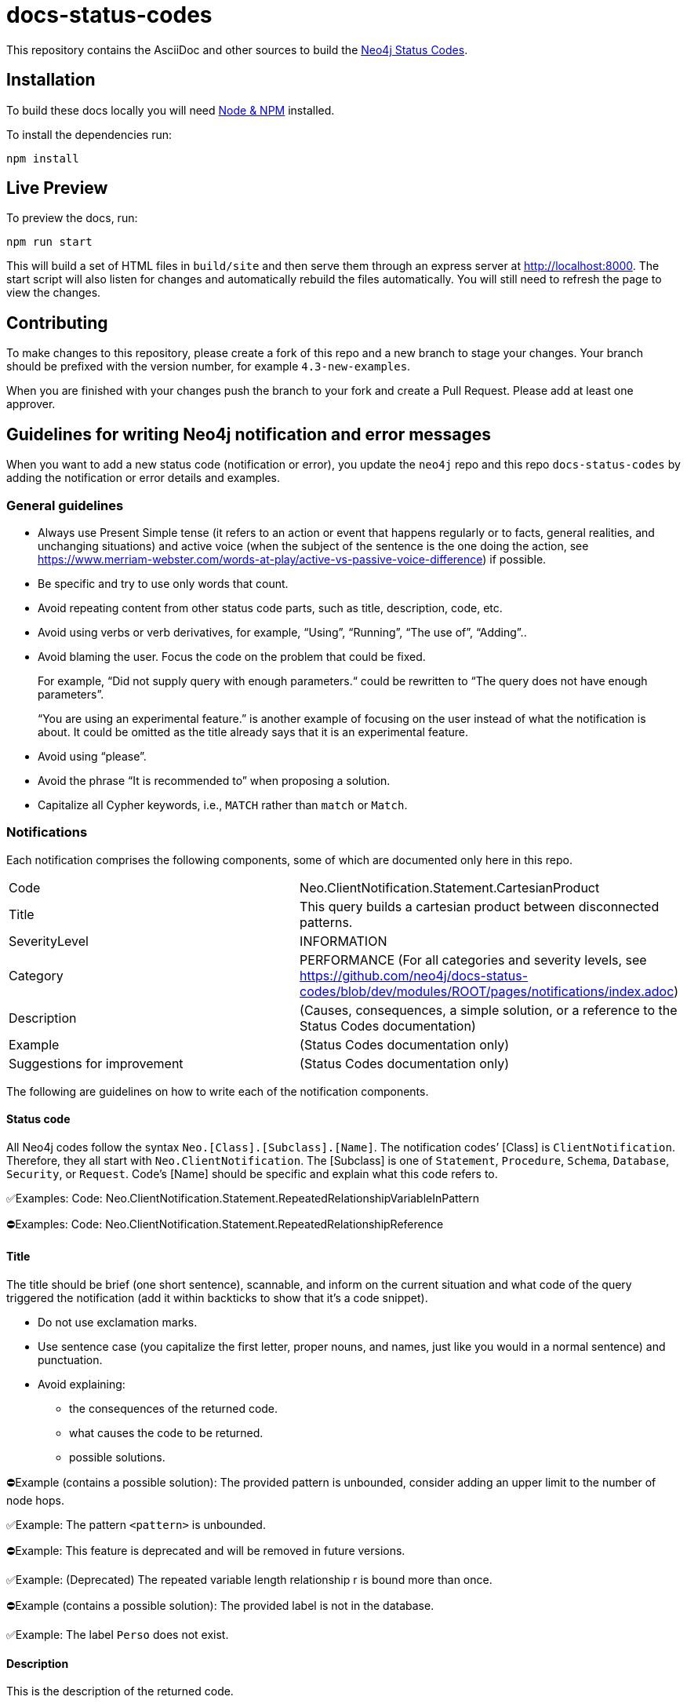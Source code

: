 :docs-uri: https://neo4j.com/docs

= docs-status-codes

This repository contains the AsciiDoc and other sources to build the link:{docs-uri}/status-codes[Neo4j Status Codes].


== Installation

To build these docs locally you will need link:https://nodejs.org/en/download/package-manager/[Node & NPM^] installed.

To install the dependencies run:

[source, sh]
----
npm install
----


== Live Preview

To preview the docs, run:

[source, sh]
----
npm run start
----

This will build a set of HTML files in `build/site` and then serve them through an express server at http://localhost:8000.
The start script will also listen for changes and automatically rebuild the files automatically.
You will still need to refresh the page to view the changes.


== Contributing

To make changes to this repository, please create a fork of this repo and a new branch to stage your changes.
Your branch should be prefixed with the version number, for example `4.3-new-examples`.

When you are finished with your changes push the branch to your fork and create a Pull Request.
Please add at least one approver.

== Guidelines for writing Neo4j notification and error messages

When you want to add a new status code (notification or error), you update the `neo4j` repo and this repo `docs-status-codes` by adding the notification or error details and examples.

=== General guidelines

* Always use Present Simple tense (it refers to an action or event that happens regularly or to facts, general realities, and unchanging situations) and active voice (when the subject of the sentence is the one doing the action, see https://www.merriam-webster.com/words-at-play/active-vs-passive-voice-difference) if possible.
* Be specific and try to use only words that count.
* Avoid repeating content from other status code parts, such as title, description, code, etc.
* Avoid using verbs or verb derivatives, for example, “Using”, “Running”, “The use of”, “Adding”..
* Avoid blaming the user.
Focus the code on the problem that could be fixed.
+
For example, “Did not supply query with enough parameters.“ could be rewritten to “The query does not have enough parameters”.
+
“You are using an experimental feature.” is another example of focusing on the user instead of what the notification is about.
It could be omitted as the title already says that it is an experimental feature.
* Avoid using “please”.
* Avoid the phrase “It is recommended to” when proposing a solution.
* Capitalize all Cypher keywords, i.e., `MATCH` rather than `match` or `Match`.


=== Notifications

Each notification comprises the following components, some of which are documented only here in this repo.

|===
| Code| Neo.ClientNotification.Statement.CartesianProduct
| Title|This query builds a cartesian product between disconnected patterns.
| SeverityLevel| INFORMATION
| Category| PERFORMANCE
(For all categories and severity levels, see https://github.com/neo4j/docs-status-codes/blob/dev/modules/ROOT/pages/notifications/index.adoc)
| Description |(Causes, consequences, a simple solution, or a reference to the Status Codes documentation)
| Example| (Status Codes documentation only)
| Suggestions for improvement| (Status Codes documentation only)
|===

The following are guidelines on how to write each of the notification components.

==== Status code

All Neo4j codes follow the syntax `Neo.[Class].[Subclass].[Name]`.
The notification codes’ [Class] is `ClientNotification`.
Therefore, they all start with `Neo.ClientNotification`.
The [Subclass] is one of `Statement`, `Procedure`, `Schema`, `Database`, `Security`, or `Request`.
Code’s [Name] should be specific and explain what this code refers to.

✅Examples:
Code: Neo.ClientNotification.Statement.RepeatedRelationshipVariableInPattern

⛔Examples:
Code: Neo.ClientNotification.Statement.RepeatedRelationshipReference

==== Title

The title should be brief (one short sentence), scannable, and inform on the current situation and what code of the query triggered the notification (add it within backticks to show that it’s a code snippet).

* Do not use exclamation marks.
* Use sentence case (you capitalize the first letter, proper nouns, and names, just like you would in a normal sentence) and punctuation.
* Avoid explaining:
** the consequences of the returned code.
** what causes the code to be returned.
** possible solutions.

⛔Example (contains a possible solution):
      The provided pattern is unbounded, consider adding an upper limit to the number of node hops.

✅Example:
     The pattern `<pattern>` is unbounded.

⛔Example:
This feature is deprecated and will be removed in future versions.

✅Example:
(Deprecated) The repeated variable length relationship r is bound more than once.

⛔Example (contains a possible solution):
      The provided label is not in the database.

✅Example:
     The label `Perso` does not exist.



==== Description

This is the description of the returned code.

The description should contain the following:

* What caused the notification to be returned
* Why it might be a problem - what the consequences are
* If possible, a simple solution, otherwise, a reference to the docs using the sentence:
_See Status Codes documentation for suggestions._


⛔Example:
Using shortest path with an unbounded pattern will likely result in long execution times.
It is recommended to use an upper limit to the number of node hops in your pattern.

✅Rewrite:
Shortest path with an unbounded pattern may result in long execution times.
Use an upper limit to the number of node hops in your pattern.

⛔Example:
Using an already bound variable for a variable length relationship is deprecated and will be removed in a future version. (the repeated variable is: r)

✅Rewrite:
A variable length relationship that is bound more than once does not return any result. See Status Codes documentation for suggestions for improvement.

⛔Example:
One of the labels in your query is not available in the database, make sure you didn’t misspell it or that the label is available when you run this statement in your application (the missing label name is: Perso)

✅Rewrite:
Non-existing labels yield no result. Verify that the label is spelled correctly.

==== Example

The examples and suggestions for improvement are written only in the Status Codes doc.

Add one or more example queries to illustrate the possible scenarios when this notification code would be returned.
They should look similar to the following:

.<Add a caption that explains the example>
====
Query::
+
[source, cypher, role="noplay"]
----
Here write the query.
----

Description of the returned code::
Same as in the `ne4j` repo.

Suggestions for improvement::

Give a possible solution for the provided example query.

⛔Example:

In case a cartesian product is needed, nothing can be done to improve this query.
In many cases, however, you might not need a combination of all children and parents, and that is when this query could be improved.
If for example, you need the children and the children's parents, you can improve this query by rewriting it to the following:

[source, cypher, role="noplay"]
----
MATCH (c:Child)-[:ChildOf]->(p:Parent) RETURN c, p
----


✅Rewrite:

If you only need the children and the children's parents, and not all combinations between them, add `[:ChildOf]` between the `Child` and the `Parent` nodes:

[source, cypher, role="noplay"]
----
MATCH (c:Child)-[:ChildOf]->(p:Parent) RETURN c, p
====


=== Errors

Each error comprises the following components, some of which are documented only here in this repo.

|===
| Code| Neo.ClientError.General.ForbiddenOnReadOnlyDatabase
| SeverityLevel| ERROR
| Description | Description of the error code.
| Message |(Problem, causes, a simple solution, or a reference to the Status Codes documentation)
| Example| (Status Codes documentation only)
| Suggestions for improvement| (Status Codes documentation only)
|===

The following are guidelines on how to write each of the error components.

==== Code

All Neo4j codes follow the syntax `Neo.[Class].[Subclass].[Name]`.

The error codes’ [Class] can be one of the following:

* Client errors (prefixed with `Neo.ClientError`) -- caused by the client and are usually related to the request itself.
* Transient errors (prefixed with `Neo.TransientError`) -- detected by the server and are usually related to some kind of database unavailability, such as limits reached, out-of-memory, timeouts, etc. The error can be temporary and could therefore succeed if retrying the request.
* Database errors (prefixed with `Neo.DatabaseError`) -- caused by the database and are usually related to the database state.


The [Subclass] is one of <SubClass> is one of:

* ChangeDataCapture
* Cluster
* Database
* Fabric (deprecated)
* General
* Procedure
* Request
* Routing
* Schema
* Security
* Statement
* Transaction

Code’s [Name] should be specific and explain what this code refers to, for example, `ForbiddenOnReadOnlyDatabase` in `Neo.ClientError.General.ForbiddenOnReadOnlyDatabase`.

==== Description

It is defined in the Status API and should also be added here in the Status Code documentation.

You can follow the guidelines for writing the title of a notification code.

==== Message

The message is the most important part of the error code.
It contains the following:

* What is the problem
* What caused the error to be returned.
* If possible, a simple solution, otherwise, a reference to the docs using the sentence:
_See Status Codes documentation for suggestions._


⛔Example:
Given change identifier does not belong to this database

✅Rewrite:
Change identifier `$param` does not belong to this database.

⛔Example:
Given ChangeIdentifier has an invalid sequence number: <internalId.seq()>

✅Rewrite:
Change identifier `$param1` has an invalid sequence number `$param2`.

⛔Example:
Default database not found: %s

✅Rewrite
`$param` default database not found. Verify that the spelling is correct.

=== Example

The examples and suggestions for improvement are written only in the Status Codes doc.

Add one or more example queries to illustrate the possible scenarios when this status code would be returned.
They should look similar to the following:

.<Add a caption that explains the example>
====
Query::
+
[source, cypher, role="noplay"]
----
Here write the query.
----

Description of the returned code::
_Here write the message of the returned code._


Suggestions for improvement::
_Give a possible solution for the provided example query._
====